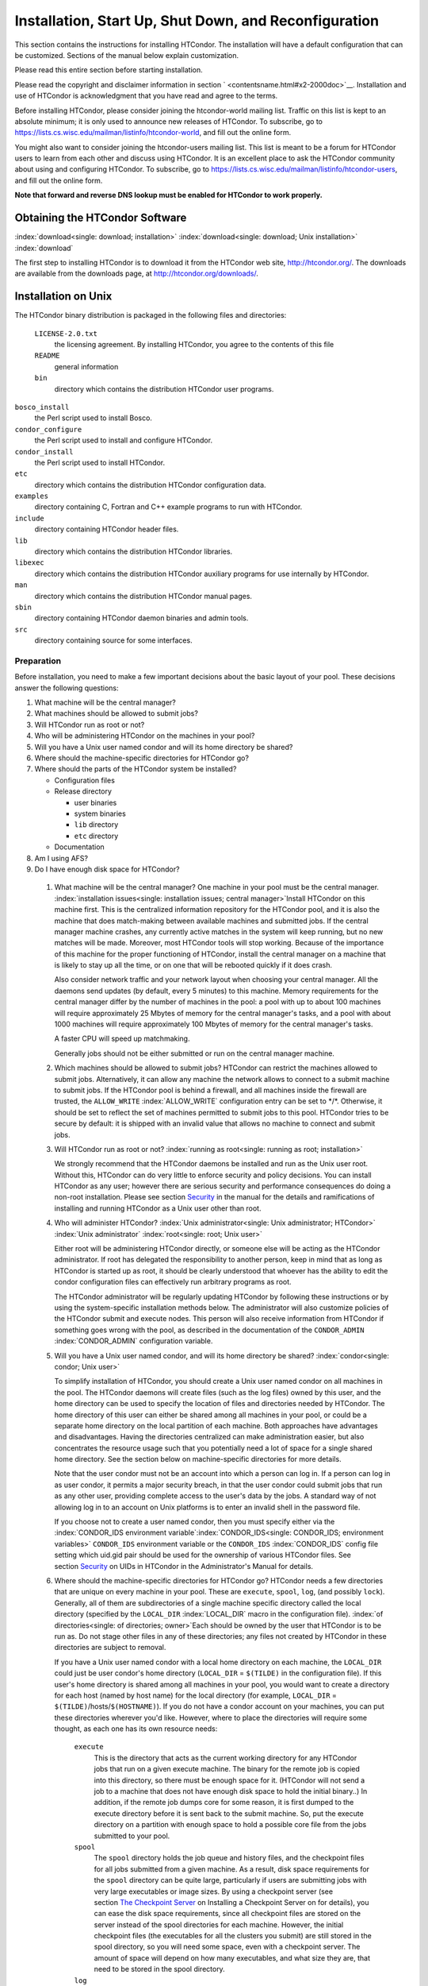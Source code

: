 Installation, Start Up, Shut Down, and Reconfiguration
======================================================

This section contains the instructions for installing HTCondor. The
installation will have a default configuration that can be customized.
Sections of the manual below explain customization.

Please read this entire section before starting installation.

Please read the copyright and disclaimer information in
section \ ` <contentsname.html#x2-2000doc>`__. Installation and use of
HTCondor is acknowledgment that you have read and agree to the terms.

Before installing HTCondor, please consider joining the htcondor-world
mailing list. Traffic on this list is kept to an absolute minimum; it is
only used to announce new releases of HTCondor. To subscribe, go to
`https://lists.cs.wisc.edu/mailman/listinfo/htcondor-world <https://lists.cs.wisc.edu/mailman/listinfo/htcondor-world>`__,
and fill out the online form.

You might also want to consider joining the htcondor-users mailing list.
This list is meant to be a forum for HTCondor users to learn from each
other and discuss using HTCondor. It is an excellent place to ask the
HTCondor community about using and configuring HTCondor. To subscribe,
go to
`https://lists.cs.wisc.edu/mailman/listinfo/htcondor-users <https://lists.cs.wisc.edu/mailman/listinfo/htcondor-users>`__,
and fill out the online form.

**Note that forward and reverse DNS lookup must be enabled for HTCondor
to work properly.**

Obtaining the HTCondor Software
-------------------------------

:index:`download<single: download; installation>`
:index:`download<single: download; Unix installation>` :index:`download`

The first step to installing HTCondor is to download it from the
HTCondor web site, `http://htcondor.org/ <http://htcondor.org/>`__. The
downloads are available from the downloads page, at
`http://htcondor.org/downloads/ <http://htcondor.org/downloads/>`__.

Installation on Unix
--------------------

The HTCondor binary distribution is packaged in the following files and
directories:

 ``LICENSE-2.0.txt``
    the licensing agreement. By installing HTCondor, you agree to the
    contents of this file
 ``README``
    general information
 ``bin``
    directory which contains the distribution HTCondor user programs.

``bosco_install``
    the Perl script used to install Bosco.

``condor_configure``
    the Perl script used to install and configure HTCondor.

``condor_install``
    the Perl script used to install HTCondor.

``etc``
    directory which contains the distribution HTCondor configuration
    data.

``examples``
    directory containing C, Fortran and C++ example programs to run with
    HTCondor.

``include``
    directory containing HTCondor header files.

``lib``
    directory which contains the distribution HTCondor libraries.

``libexec``
    directory which contains the distribution HTCondor auxiliary
    programs for use internally by HTCondor.

``man``
    directory which contains the distribution HTCondor manual pages.

``sbin``
    directory containing HTCondor daemon binaries and admin tools.

``src``
    directory containing source for some interfaces.

Preparation
'''''''''''

Before installation, you need to make a few important decisions about
the basic layout of your pool. These decisions answer the following
questions:

#. What machine will be the central manager?
#. What machines should be allowed to submit jobs?
#. Will HTCondor run as root or not?
#. Who will be administering HTCondor on the machines in your pool?
#. Will you have a Unix user named condor and will its home directory be
   shared?
#. Where should the machine-specific directories for HTCondor go?
#. Where should the parts of the HTCondor system be installed?

   -  Configuration files
   -  Release directory

      -  user binaries
      -  system binaries
      -  ``lib`` directory
      -  ``etc`` directory

   -  Documentation

#. Am I using AFS?
#. Do I have enough disk space for HTCondor?

 1. What machine will be the central manager?
    One machine in your pool must be the central manager.
    :index:`installation issues<single: installation issues; central manager>`\ Install
    HTCondor on this machine first. This is the centralized information
    repository for the HTCondor pool, and it is also the machine that
    does match-making between available machines and submitted jobs. If
    the central manager machine crashes, any currently active matches in
    the system will keep running, but no new matches will be made.
    Moreover, most HTCondor tools will stop working. Because of the
    importance of this machine for the proper functioning of HTCondor,
    install the central manager on a machine that is likely to stay up
    all the time, or on one that will be rebooted quickly if it does
    crash.

    Also consider network traffic and your network layout when choosing
    your central manager. All the daemons send updates (by default,
    every 5 minutes) to this machine. Memory requirements for the
    central manager differ by the number of machines in the pool: a pool
    with up to about 100 machines will require approximately 25 Mbytes
    of memory for the central manager's tasks, and a pool with about
    1000 machines will require approximately 100 Mbytes of memory for
    the central manager's tasks.

    A faster CPU will speed up matchmaking.

    Generally jobs should not be either submitted or run on the central
    manager machine.

 2. Which machines should be allowed to submit jobs?
    HTCondor can restrict the machines allowed to submit jobs.
    Alternatively, it can allow any machine the network allows to
    connect to a submit machine to submit jobs. If the HTCondor pool is
    behind a firewall, and all machines inside the firewall are trusted,
    the ``ALLOW_WRITE`` :index:`ALLOW_WRITE` configuration entry
    can be set to \*/\*. Otherwise, it should be set to reflect the set
    of machines permitted to submit jobs to this pool. HTCondor tries to
    be secure by default: it is shipped with an invalid value that
    allows no machine to connect and submit jobs.

 3. Will HTCondor run as root or not?
    :index:`running as root<single: running as root; installation>`

    We strongly recommend that the HTCondor daemons be installed and run
    as the Unix user root. Without this, HTCondor can do very little to
    enforce security and policy decisions. You can install HTCondor as
    any user; however there are serious security and performance
    consequences do doing a non-root installation. Please see
    section \ `Security <../admin-manual/security.html>`__ in the manual
    for the details and ramifications of installing and running HTCondor
    as a Unix user other than root.

 4. Who will administer HTCondor?
    :index:`Unix administrator<single: Unix administrator; HTCondor>`
    :index:`Unix administrator` :index:`root<single: root; Unix user>`

    Either root will be administering HTCondor directly, or someone else
    will be acting as the HTCondor administrator. If root has delegated
    the responsibility to another person, keep in mind that as long as
    HTCondor is started up as root, it should be clearly understood that
    whoever has the ability to edit the condor configuration files can
    effectively run arbitrary programs as root.

    The HTCondor administrator will be regularly updating HTCondor by
    following these instructions or by using the system-specific
    installation methods below. The administrator will also customize
    policies of the HTCondor submit and execute nodes. This person will
    also receive information from HTCondor if something goes wrong with
    the pool, as described in the documentation of the ``CONDOR_ADMIN``
    :index:`CONDOR_ADMIN` configuration variable.

 5. Will you have a Unix user named condor, and will its home directory be shared? :index:`condor<single: condor; Unix user>`

    To simplify installation of HTCondor, you should create a Unix user
    named condor on all machines in the pool. The HTCondor daemons will
    create files (such as the log files) owned by this user, and the
    home directory can be used to specify the location of files and
    directories needed by HTCondor. The home directory of this user can
    either be shared among all machines in your pool, or could be a
    separate home directory on the local partition of each machine. Both
    approaches have advantages and disadvantages. Having the directories
    centralized can make administration easier, but also concentrates
    the resource usage such that you potentially need a lot of space for
    a single shared home directory. See the section below on
    machine-specific directories for more details.

    Note that the user condor must not be an account into which a person
    can log in. If a person can log in as user condor, it permits a
    major security breach, in that the user condor could submit jobs
    that run as any other user, providing complete access to the user's
    data by the jobs. A standard way of not allowing log in to an
    account on Unix platforms is to enter an invalid shell in the
    password file.

    If you choose not to create a user named condor, then you must
    specify either via the
    :index:`CONDOR_IDS environment variable`\ :index:`CONDOR_IDS<single: CONDOR_IDS; environment variables>`
    ``CONDOR_IDS`` environment variable or the ``CONDOR_IDS``
    :index:`CONDOR_IDS` config file setting which uid.gid pair
    should be used for the ownership of various HTCondor files. See
    section \ `Security <../admin-manual/security.html>`__ on UIDs in
    HTCondor in the Administrator's Manual for details.

 6. Where should the machine-specific directories for HTCondor go?
    HTCondor needs a few directories that are unique on every machine in
    your pool. These are ``execute``, ``spool``, ``log``, (and possibly
    ``lock``). Generally, all of them are subdirectories of a single
    machine specific directory called the local directory (specified by
    the ``LOCAL_DIR`` :index:`LOCAL_DIR` macro in the
    configuration file). :index:`of directories<single: of directories; owner>`\ Each
    should be owned by the user that HTCondor is to be run as. Do not
    stage other files in any of these directories; any files not created
    by HTCondor in these directories are subject to removal.

    If you have a Unix user named condor with a local home directory on
    each machine, the ``LOCAL_DIR`` could just be user condor's home
    directory (``LOCAL_DIR`` = ``$(TILDE)`` in the configuration file).
    If this user's home directory is shared among all machines in your
    pool, you would want to create a directory for each host (named by
    host name) for the local directory (for example, ``LOCAL_DIR`` =
    ``$(TILDE)``/hosts/``$(HOSTNAME)``). If you do not have a condor
    account on your machines, you can put these directories wherever
    you'd like. However, where to place the directories will require
    some thought, as each one has its own resource needs:

     ``execute``
        This is the directory that acts as the current working directory
        for any HTCondor jobs that run on a given execute machine. The
        binary for the remote job is copied into this directory, so
        there must be enough space for it. (HTCondor will not send a job
        to a machine that does not have enough disk space to hold the
        initial binary..) In addition, if the remote job dumps core for
        some reason, it is first dumped to the execute directory before
        it is sent back to the submit machine. So, put the execute
        directory on a partition with enough space to hold a possible
        core file from the jobs submitted to your pool.
     ``spool``
        The ``spool`` directory holds the job queue and history files,
        and the checkpoint files for all jobs submitted from a given
        machine. As a result, disk space requirements for the ``spool``
        directory can be quite large, particularly if users are
        submitting jobs with very large executables or image sizes. By
        using a checkpoint server (see section \ `The Checkpoint
        Server <../admin-manual/checkpoint-server.html>`__ on Installing
        a Checkpoint Server on for details), you can ease the disk space
        requirements, since all checkpoint files are stored on the
        server instead of the spool directories for each machine.
        However, the initial checkpoint files (the executables for all
        the clusters you submit) are still stored in the spool
        directory, so you will need some space, even with a checkpoint
        server. The amount of space will depend on how many executables,
        and what size they are, that need to be stored in the spool
        directory.
     ``log``
        Each HTCondor daemon writes its own log file, and each log file
        is placed in the ``log`` directory. You can specify what size
        you want these files to grow to before they are rotated, so the
        disk space requirements of the directory are configurable. The
        larger the log files, the more historical information they will
        hold if there is a problem, but the more disk space they use up.
        If you have a network file system installed at your pool, you
        might want to place the log directories in a shared location
        (such as ``/usr/local/condor/logs/$(HOSTNAME)``), so that you
        can view the log files from all your machines in a single
        location. However, if you take this approach, you will have to
        specify a local partition for the ``lock`` directory (see
        below).
     ``lock``
        HTCondor uses a small number of lock files to synchronize access
        to certain files that are shared between multiple daemons.
        Because of problems encountered with file locking and network
        file systems (particularly NFS), these lock files should be
        placed on a local partition on each machine. By default, they
        are placed in the ``log`` directory. If you place your ``log``
        directory on a network file system partition, specify a local
        partition for the lock files with the ``LOCK``
        :index:`LOCK` parameter in the configuration file (such as
        ``/var/lock/condor``).

    :index:`HTCondor files<single: HTCondor files; disk space requirement>`

    Generally speaking, it is recommended that you do not put these
    directories (except ``lock``) on the same partition as ``/var``,
    since if the partition fills up, you will fill up ``/var`` as well.
    This will cause lots of problems for your machines. Ideally, you
    will have a separate partition for the HTCondor directories. Then,
    the only consequence of filling up the directories will be
    HTCondor's malfunction, not your whole machine.

 7. Where should the parts of the HTCondor system be installed?
    -  Configuration Files
    -  Release directory

       -  User Binaries
       -  System Binaries
       -  ``lib`` Directory
       -  ``etc`` Directory

    -  Documentation

     Configuration Files
        There can be more than one configuration file. They allow
        different levels of control over how HTCondor is configured on
        each machine in the pool. The global configuration file is
        shared by all machines in the pool. For ease of administration,
        this file should be located on a shared file system, if
        possible. Local configuration files override settings in the
        global file permitting different daemons to run, different
        policies for when to start and stop HTCondor jobs, and so on.
        There may be configuration files specific to each platform in
        the pool. See section \ `Setting Up for Special
        Environments <../admin-manual/setting-up-special-environments.html>`__
        on about Configuring HTCondor for Multiple Platforms for
        details. :index:`location<single: location; configuration files>`

        The location of configuration files is described in
        section \ `Introduction to
        Configuration <../admin-manual/introduction-to-configuration.html>`__.

     Release Directory
        Every binary distribution contains a contains five
        subdirectories: ``bin``, ``etc``, ``lib``, ``sbin``, and
        ``libexec``. Wherever you choose to install these five
        directories we call the release directory (specified by the
        ``RELEASE_DIR`` :index:`RELEASE_DIR` macro in the
        configuration file). Each release directory contains
        platform-dependent binaries and libraries, so you will need to
        install a separate one for each kind of machine in your pool.
        For ease of administration, these directories should be located
        on a shared file system, if possible.

        -  User Binaries:

           All of the files in the ``bin`` directory are programs that
           HTCondor users should expect to have in their path. You could
           either put them in a well known location (such as
           ``/usr/local/condor/bin``) which you have HTCondor users add
           to their ``PATH`` environment variable, or copy those files
           directly into a well known place already in the user's PATHs
           (such as ``/usr/local/bin``). With the above examples, you
           could also leave the binaries in ``/usr/local/condor/bin``
           and put in soft links from ``/usr/local/bin`` to point to
           each program.

        -  System Binaries:

           All of the files in the ``sbin`` directory are HTCondor
           daemons and agents, or programs that only the HTCondor
           administrator would need to run. Therefore, add these
           programs only to the ``PATH`` of the HTCondor administrator.

        -  Private HTCondor Binaries:

           All of the files in the ``libexec`` directory are HTCondor
           programs that should never be run by hand, but are only used
           internally by HTCondor.

        -  ``lib`` Directory:

           The files in the ``lib`` directory are the HTCondor libraries
           that must be linked in with user jobs for all of HTCondor's
           checkpointing and migration features to be used. ``lib`` also
           contains scripts used by the *condor_compile* program to
           help re-link jobs with the HTCondor libraries. These files
           should be placed in a location that is world-readable, but
           they do not need to be placed in anyone's ``PATH``. The
           *condor_compile* script checks the configuration file for
           the location of the ``lib`` directory.

        -  ``etc`` Directory:

           ``etc`` contains an ``examples`` subdirectory which holds
           various example configuration files and other files used for
           installing HTCondor. ``etc`` is the recommended location to
           keep the master copy of your configuration files. You can put
           in soft links from one of the places mentioned above that
           HTCondor checks automatically to find its global
           configuration file.

     Documentation
        The documentation provided with HTCondor is currently available
        in HTML, Postscript and PDF (Adobe Acrobat). It can be locally
        installed wherever is customary at your site. You can also find
        the HTCondor documentation on the web at:
        `http://htcondor.org/manual <http://htcondor.org/manual>`__.

 8. Am I using AFS?
    If you are using AFS at your site, be sure to read the
    section \ `Setting Up for Special
    Environments <../admin-manual/setting-up-special-environments.html>`__
    in the manual. HTCondor does not currently have a way to
    authenticate itself to AFS. A solution is not ready for Version
    8.9.1. This implies that you are probably not going to want to have
    the ``LOCAL_DIR`` :index:`LOCAL_DIR` for HTCondor on AFS.
    However, you can (and probably should) have the HTCondor
    ``RELEASE_DIR`` on AFS, so that you can share one copy of those
    files and upgrade them in a centralized location. You will also have
    to do something special if you submit jobs to HTCondor from a
    directory on AFS. Again, read manual section \ `Setting Up for
    Special
    Environments <../admin-manual/setting-up-special-environments.html>`__
    for all the details.

 9. Do I have enough disk space for HTCondor?
    :index:`all versions<single: all versions; disk space requirement>`

    The compressed downloads of HTCondor currently range from a low of
    about 13 Mbytes for 64-bit Ubuntu 12/Linux to about 115 Mbytes for
    Windows. The compressed source code takes approximately 17 Mbytes.

    In addition, you will need a lot of disk space in the local
    directory of any machines that are submitting jobs to HTCondor. See
    question 6 above for details on this.

Unix Installation from a repository
'''''''''''''''''''''''''''''''''''

Installing HTCondor from repositories preferred for systems that you
administer. If you do not have administrative access, use the tarball
instructions below.

Repositories are available Red Hat Enterprise Linux and derivatives such
as CentOS and Scientific Linux. Repositories are also available for
Debian and Ubuntu LTS. Visit the installation documentation at
`https://research.cs.wisc.edu/htcondor/instructions/ <https://research.cs.wisc.edu/htcondor/instructions/>`__

Unix Installation from a Tarball
''''''''''''''''''''''''''''''''

**Note that installation from a tarball is no longer the preferred
method for installing HTCondor on Unix systems. Installation via RPM or
Debian package is recommended if available for your Unix version.**

An overview of the tarball-based installation process is as follows:

#. Untar the HTCondor software.
#. Run *condor_install* or *condor_configure* to install the software.

Details are given below.

After download, all the files are in a compressed, tar format. They need
to be untarred, as

::

      tar xzf <completename>.tar.gz

After untarring, the directory will have the Perl scripts
*condor_configure* and *condor_install* (and *bosco_install*), as
well as ``bin``, ``etc``, ``examples``, ``include``, ``lib``,
``libexec``, ``man``, ``sbin``, ``sql`` and ``src`` subdirectories.
:index:`with<single: with; installation>`
:index:`condor_configure command`

The Perl script *condor_configure* installs HTCondor. Command-line
arguments specify all needed information to this script. The script can
be executed multiple times, to modify or further set the configuration.
*condor_configure* has been tested using Perl 5.003. Use this or a more
recent version of Perl.

*condor_configure* and *condor_install* are the same program, but have
different default behaviors. *condor_install* is identical to running

::

      condor_configure --install=.

*condor_configure* and *condor_install* work on the named directories.
As the names imply, *condor_install* is used to install HTCondor,
whereas *condor_configure* is used to modify the configuration of an
existing HTCondor install.

*condor_configure* and *condor_install* are completely command-line
driven and are not interactive. Several command-line arguments are
always needed with *condor_configure* and *condor_install*. The
argument

::

      --install=/path/to/release

specifies the path to the HTCondor release directories. The default
command-line argument for *condor_install* is

::

      --install=.

The argument

::

      --install-dir=<directory>

or

::

      --prefix=<directory>

specifies the path to the install directory.

The argument

::

      --local-dir=<directory>

specifies the path to the local directory.

The --**type** option to *condor_configure* specifies one or more of
the roles that a machine can take on within the HTCondor pool: central
manager, submit or execute. These options are given in a comma separated
list. So, if a machine is both a submit and execute machine, the proper
command-line option is

::

      --type=submit,execute

Install HTCondor on the central manager machine first. If HTCondor will
run as root in this pool (Item 3 above), run *condor_install* as root,
and it will install and set the file permissions correctly. On the
central manager machine, run *condor_install* as follows.

::

    % condor_install --prefix=~condor \ 
    --local-dir=/scratch/condor --type=manager

To update the above HTCondor installation, for example, to also be
submit machine:

::

    % condor_configure --prefix=~condor \ 
    --local-dir=/scratch/condor --type=manager,submit

As in the above example, the central manager can also be a submit point
or an execute machine, but this is only recommended for very small
pools. If this is the case, the --**type** option changes to
``manager,execute`` or ``manager,submit`` or ``manager,submit,execute``.

After the central manager is installed, the execute and submit machines
should then be configured. Decisions about whether to run HTCondor as
root should be consistent throughout the pool. For each machine in the
pool, run

::

    % condor_install --prefix=~condor \ 
    --local-dir=/scratch/condor --type=execute,submit

See the *condor_configure* manual
page \ `condor_configure <../man-pages/condor_configure.html>`__ for
details.

Starting HTCondor Under Unix After Installation
'''''''''''''''''''''''''''''''''''''''''''''''

:index:`Unix platforms<single: Unix platforms; starting HTCondor>`

Now that HTCondor has been installed on the machine(s), there are a few
things to check before starting up HTCondor.

#. Read through the ``<release_dir>/etc/condor_config`` file. There are
   a lot of possible settings and you should at least take a look at the
   first two main sections to make sure everything looks okay. In
   particular, you might want to set up security for HTCondor. See the
   section \ `Security <../admin-manual/security.html>`__ to learn how
   to do this.
#. For Linux platforms, run the *condor_kbdd* to monitor keyboard and
   mouse activity on all machines within the pool that will run a
   *condor_startd*; these are machines that execute jobs. To do this,
   the subsystem ``KBDD`` will need to be added to the ``DAEMON_LIST``
   configuration variable definition.

   For Unix platforms other than Linux, HTCondor can monitor the
   activity of your mouse and keyboard, provided that you tell it where
   to look. You do this with the ``CONSOLE_DEVICES``
   :index:`CONSOLE_DEVICES` entry in the condor_startd section of
   the configuration file. On most platforms, reasonable defaults are
   provided. For example, the default device for the mouse is 'mouse',
   since most installations have a soft link from ``/dev/mouse`` that
   points to the right device (such as ``tty00`` if you have a serial
   mouse, ``psaux`` if you have a PS/2 bus mouse, etc). If you do not
   have a ``/dev/mouse`` link, you should either create one (you will be
   glad you did), or change the ``CONSOLE_DEVICES`` entry in HTCondor's
   configuration file. This entry is a comma separated list, so you can
   have any devices in ``/dev`` count as 'console devices' and activity
   will be reported in the condor_startd's ClassAd as
   ``ConsoleIdleTime``.

#. (Linux only) HTCondor needs to be able to find the ``utmp`` file.
   According to the Linux File System Standard, this file should be
   ``/var/run/utmp``. If HTCondor cannot find it there, it looks in
   ``/var/adm/utmp``. If it still cannot find it, it gives up. So, if
   your Linux distribution places this file somewhere else, be sure to
   put a soft link from ``/var/run/utmp`` to point to the real location.

To start up the HTCondor daemons, execute the command
``<release_dir>/sbin/condor_master``. This is the HTCondor master, whose
only job in life is to make sure the other HTCondor daemons are running.
The master keeps track of the daemons, restarts them if they crash, and
periodically checks to see if you have installed new binaries (and, if
so, restarts the affected daemons).

If you are setting up your own pool, you should start HTCondor on your
central manager machine first. If you have done a submit-only
installation and are adding machines to an existing pool, the start
order does not matter.

To ensure that HTCondor is running, you can run either:

::

            ps -ef | egrep condor_

or

::

            ps -aux | egrep condor_

depending on your flavor of Unix. On a central manager machine that can
submit jobs as well as execute them, there will be processes for:

-  condor_master
-  condor_collector
-  condor_negotiator
-  condor_startd
-  condor_schedd

On a central manager machine that does not submit jobs nor execute them,
there will be processes for:

-  condor_master
-  condor_collector
-  condor_negotiator

For a machine that only submits jobs, there will be processes for:

-  condor_master
-  condor_schedd

For a machine that only executes jobs, there will be processes for:

-  condor_master
-  condor_startd

Once you are sure the HTCondor daemons are running, check to make sure
that they are communicating with each other. You can run
*condor_status* to get a one line summary of the status of each machine
in your pool.

Once you are sure HTCondor is working properly, you should add
*condor_master* into your startup/bootup scripts (i.e. ``/etc/rc`` ) so
that your machine runs *condor_master* upon bootup. *condor_master*
will then fire up the necessary HTCondor daemons whenever your machine
is rebooted.

If your system uses System-V style init scripts, you can look in
``<release_dir>/etc/examples/condor.boot`` for a script that can be used
to start and stop HTCondor automatically by init. Normally, you would
install this script as ``/etc/init.d/condor`` and put in soft link from
various directories (for example, ``/etc/rc2.d``) that point back to
``/etc/init.d/condor``. The exact location of these scripts and links
will vary on different platforms.

If your system uses BSD style boot scripts, you probably have an
``/etc/rc.local`` file. Add a line to start up
``<release_dir>/sbin/condor_master``.

Now that the HTCondor daemons are running, there are a few things you
can and should do:

#. (Optional) Do a full install for the *condor_compile* script.
   condor_compile assists in linking jobs with the HTCondor libraries
   to take advantage of all of HTCondor's features. As it is currently
   installed, it will work by placing it in front of any of the
   following commands that you would normally use to link your code:
   gcc, g++, g77, cc, acc, c89, CC, f77, fort77 and ld. If you complete
   the full install, you will be able to use condor_compile with any
   command whatsoever, in particular, make. See section \ `Setting Up
   for Special
   Environments <../admin-manual/setting-up-special-environments.html>`__
   in the manual for directions.
#. Try building and submitting some test jobs. See ``examples/README``
   for details.
#. If your site uses the AFS network file system, see section \ `Setting
   Up for Special
   Environments <../admin-manual/setting-up-special-environments.html>`__
   in the manual.
#. We strongly recommend that you start up HTCondor (run the
   *condor_master* daemon) as user root. If you must start HTCondor as
   some user other than root, see
   section \ `Security <../admin-manual/security.html>`__.

Installation on Windows
-----------------------

:index:`Windows<single: Windows; installation>` :index:`installation<single: installation; Windows>`

This section contains the instructions for installing the Windows
version of HTCondor. The install program will set up a slightly
customized configuration file that can be further customized after the
installation has completed.

Be sure that the HTCondor tools are of the same version as the daemons
installed. The HTCondor executable for distribution is packaged in a
single file named similarly to:

::

      condor-8.4.11-390598-Windows-x86.msi

:index:`initial file size<single: initial file size; installation>`\ This file is
approximately 107 Mbytes in size, and it can be removed once HTCondor is
fully installed.

For any installation, HTCondor services are installed and run as the
Local System account. Running the HTCondor services as any other account
(such as a domain user) is not supported and could be problematic.

Installation Requirements
'''''''''''''''''''''''''

-  HTCondor for Windows is supported for Windows Vista or a more recent
   version.
-  300 megabytes of free disk space is recommended. Significantly more
   disk space could be necessary to be able to run jobs with large data
   files.
-  HTCondor for Windows will operate on either an NTFS or FAT32 file
   system. However, for security purposes, NTFS is preferred.
-  HTCondor for Windows uses the Visual C++ 2012 C runtime library.

Preparing to Install HTCondor under Windows
'''''''''''''''''''''''''''''''''''''''''''

:index:`preparation<single: preparation; installation>`

Before installing the Windows version of HTCondor, there are two major
decisions to make about the basic layout of the pool.

#. What machine will be the central manager?
#. Is there enough disk space for HTCondor?

If the answers to these questions are already known, skip to the Windows
Installation Procedure section below,
:ref:`admin-manual/installation-startup-shutdown-reconfiguration:installation
on windows`

-  What machine will be the central manager?

   One machine in your pool must be the central manager. This is the
   centralized information repository for the HTCondor pool and is also
   the machine that matches available machines with waiting jobs. If the
   central manager machine crashes, any currently active matches in the
   system will keep running, but no new matches will be made. Moreover,
   most HTCondor tools will stop working. Because of the importance of
   this machine for the proper functioning of HTCondor, we recommend
   installing it on a machine that is likely to stay up all the time, or
   at the very least, one that will be rebooted quickly if it does
   crash. Also, because all the services will send updates (by default
   every 5 minutes) to this machine, it is advisable to consider network
   traffic and network layout when choosing the central manager.

   Install HTCondor on the central manager before installing on the
   other machines within the pool.

   Generally jobs should not be either submitted or run on the central
   manager machine.

-  Is there enough disk space for HTCondor?
   :index:`required disk space<single: required disk space; installation>`

   The HTCondor release directory takes up a fair amount of space. The
   size requirement for the release directory is approximately 250
   Mbytes. HTCondor itself, however, needs space to store all of the
   jobs and their input files. If there will be large numbers of jobs,
   consider installing HTCondor on a volume with a large amount of free
   space.

Installation Procedure Using the MSI Program
''''''''''''''''''''''''''''''''''''''''''''

Installation of HTCondor must be done by a user with administrator
privileges. After installation, the HTCondor services will be run under
the local system account. When HTCondor is running a user job, however,
it will run that user job with normal user permissions.

Download HTCondor, and start the installation process by running the
installer. The HTCondor installation is completed by answering questions
and choosing options within the following steps.

 If HTCondor is already installed.
    If HTCondor has been previously installed, a dialog box will appear
    before the installation of HTCondor proceeds. The question asks if
    you wish to preserve your current HTCondor configuration files.
    Answer yes or no, as appropriate.

    If you answer yes, your configuration files will not be changed, and
    you will proceed to the point where the new binaries will be
    installed.

    If you answer no, then there will be a second question that asks if
    you want to use answers given during the previous installation as
    default answers.

 STEP 1: License Agreement.
    The first step in installing HTCondor is a welcome screen and
    license agreement. You are reminded that it is best to run the
    installation when no other Windows programs are running. If you need
    to close other Windows programs, it is safe to cancel the
    installation and close them. You are asked to agree to the license.
    Answer yes or no. If you should disagree with the License, the
    installation will not continue.

    Also fill in name and company information, or use the defaults as
    given.

 STEP 2: HTCondor Pool Configuration.
    The HTCondor configuration needs to be set based upon if this is a
    new pool or to join an existing one. Choose the appropriate radio
    button.

    For a new pool, enter a chosen name for the pool. To join an
    existing pool, enter the host name of the central manager of the
    pool.

 STEP 3: This Machine's Roles.
    Each machine within an HTCondor pool can either submit jobs or
    execute submitted jobs, or both submit and execute jobs. A check box
    determines if this machine will be a submit point for the pool.

    A set of radio buttons determines the ability and configuration of
    the ability to execute jobs. There are four choices:

    - Do not run jobs on this machine. This machine will not execute HTCondor jobs.
    - Always run jobs and never suspend them.
    - Run jobs when the keyboard has been idle for 15 minutes.
    - Run jobs when the keyboard has been idle for 15 minutes, and the CPU is idle.

    For testing purposes, it is often helpful to use the always run
    HTCondor jobs option.

    For a machine that is to execute jobs and the choice is one of the
    last two in the list, HTCondor needs to further know what to do with
    the currently running jobs. There are two choices:

     - Keep the job in memory and continue when the machine meets the 
       condition chosen for when to run jobs.
     - Restart the job on a different machine.

    This choice involves a trade off. Restarting the job on a different
    machine is less intrusive on the workstation owner than leaving the
    job in memory for a later time. A suspended job left in memory will
    require swap space, which could be a scarce resource. Leaving a job
    in memory, however, has the benefit that accumulated run time is not
    lost for a partially completed job.

 STEP 4: The Account Domain.
    Enter the machine's accounting (or UID) domain. On this version of
    HTCondor for Windows, this setting is only used for user priorities
    (see section \ `User Priorities and
    Negotiation <../admin-manual/user-priorities-negotiation.html>`__)
    and to form a default e-mail address for the user.

 STEP 5: E-mail Settings.
    Various parts of HTCondor will send e-mail to an HTCondor
    administrator if something goes wrong and requires human attention.
    Specify the e-mail address and the SMTP relay host of this
    administrator. Please pay close attention to this e-mail, since it
    will indicate problems in the HTCondor pool.

 STEP 6: Java Settings.
    In order to run jobs in the **java** universe, HTCondor must have
    the path to the jvm executable on the machine. The installer will
    search for and list the jvm path, if it finds one. If not, enter the
    path. To disable use of the **java** universe, leave the field
    blank.
 STEP 7: Host Permission Settings.
    Machines within the HTCondor pool will need various types of access
    permission. The three categories of permission are read, write, and
    administrator. Enter the machines or domain to be given access
    permissions, or use the defaults provided. Wild cards and macros are
    permitted.

     Read
        Read access allows a machine to obtain information about
        HTCondor such as the status of machines in the pool and the job
        queues. All machines in the pool should be given read access. In
        addition, giving read access to \*.cs.wisc.edu will allow the
        HTCondor team to obtain information about the HTCondor pool, in
        the event that debugging is needed.
     Write
        All machines in the pool should be given write access. It allows
        the machines you specify to send information to your local
        HTCondor daemons, for example, to start an HTCondor job. Note
        that for a machine to join the HTCondor pool, it must have both
        read and write access to all of the machines in the pool.
     Administrator
        A machine with administrator access will be allowed more
        extended permission to do things such as change other user's
        priorities, modify the job queue, turn HTCondor services on and
        off, and restart HTCondor. The central manager should be given
        administrator access and is the default listed. This setting is
        granted to the entire machine, so care should be taken not to
        make this too open.

    For more details on these access permissions, and others that can be
    manually changed in your configuration file, please see the section
    titled Setting Up Security in HTCondor in section
    section \ `Security <../admin-manual/security.html>`__.

 STEP 8: VM Universe Setting.
    A radio button determines whether this machine will be configured to
    run **vm** universe jobs utilizing VMware. In addition to having the
    VMware Server installed, HTCondor also needs *Perl* installed. The
    resources available for **vm** universe jobs can be tuned with these
    settings, or the defaults listed can be used.

     Version
        Use the default value, as only one version is currently
        supported.
     Maximum Memory
        The maximum memory that each virtual machine is permitted to use
        on the target machine.
     Maximum Number of VMs
        The number of virtual machines that can be run in parallel on
        the target machine.
     Networking Support
        The VMware instances can be configured to use network support.
        There are four options in the pull-down menu.

        -  None: No networking support.
        -  NAT: Network address translation.
        -  Bridged: Bridged mode.
        -  NAT and Bridged: Allow both methods.

     Path to Perl Executable
        The path to the *Perl* executable.

 STEP 9: Choose Setup Type
    :index:`location of files<single: location of files; installation>`

    The next step is where the destination of the HTCondor files will be
    decided. We recommend that HTCondor be installed in the location
    shown as the default in the install choice: C:\\Condor. This is due
    to several hard coded paths in scripts and configuration files.
    Clicking on the Custom choice permits changing the installation
    directory.

    Installation on the local disk is chosen for several reasons. The
    HTCondor services run as local system, and within Microsoft Windows,
    local system has no network privileges. Therefore, for HTCondor to
    operate, HTCondor should be installed on a local hard drive, as
    opposed to a network drive (file server).

    The second reason for installation on the local disk is that the
    Windows usage of drive letters has implications for where HTCondor
    is placed. The drive letter used must be not change, even when
    different users are logged in. Local drive letters do not change
    under normal operation of Windows.

    While it is strongly discouraged, it may be possible to place
    HTCondor on a hard drive that is not local, if a dependency is added
    to the service control manager such that HTCondor starts after the
    required file services are available.

Unattended Installation Procedure Using the Included Setup Program
''''''''''''''''''''''''''''''''''''''''''''''''''''''''''''''''''

:index:`unattended install<single: unattended install; installation>`

This section details how to run the HTCondor for Windows installer in an
unattended batch mode. This mode is one that occurs completely from the
command prompt, without the GUI interface.

The HTCondor for Windows installer uses the Microsoft Installer (MSI)
technology, and it can be configured for unattended installs analogous
to any other ordinary MSI installer.

The following is a sample batch file that is used to set all the
properties necessary for an unattended install.

::

    @echo on 
    set ARGS= 
    set ARGS=NEWPOOL="N" 
    set ARGS=%ARGS% POOLNAME="" 
    set ARGS=%ARGS% RUNJOBS="C" 
    set ARGS=%ARGS% VACATEJOBS="Y" 
    set ARGS=%ARGS% SUBMITJOBS="Y" 
    set ARGS=%ARGS% CONDOREMAIL="you@yours.com" 
    set ARGS=%ARGS% SMTPSERVER="smtp.localhost" 
    set ARGS=%ARGS% ALLOWREAD="*" 
    set ARGS=%ARGS% ALLOWWRITE="*" 
    set ARGS=%ARGS% ALLOWADMINISTRATOR="$(IP_ADDRESS)" 
    set ARGS=%ARGS% INSTALLDIR="C:\Condor" 
    set ARGS=%ARGS% POOLHOSTNAME="$(IP_ADDRESS)" 
    set ARGS=%ARGS% ACCOUNTINGDOMAIN="none" 
    set ARGS=%ARGS% JVMLOCATION="C:\Windows\system32\java.exe" 
    set ARGS=%ARGS% USEVMUNIVERSE="N" 
    set ARGS=%ARGS% VMMEMORY="128" 
    set ARGS=%ARGS% VMMAXNUMBER="$(NUM_CPUS)" 
    set ARGS=%ARGS% VMNETWORKING="N" 
    REM set ARGS=%ARGS% LOCALCONFIG="http://my.example.com/condor_config.$(FULL_HOSTNAME)" 
     
    msiexec /qb /l* condor-install-log.txt /i condor-8.0.0-133173-Windows-x86.msi %ARGS%

Each property corresponds to answers that would have been supplied while
running an interactive installer. The following is a brief explanation
of each property as it applies to unattended installations:

 NEWPOOL = < Y \| N >
    determines whether the installer will create a new pool with the
    target machine as the central manager.
 POOLNAME
    sets the name of the pool, if a new pool is to be created. Possible
    values are either the name or the empty string "".
 RUNJOBS = < N \| A \| I \| C >
    determines when HTCondor will run jobs. This can be set to:

    -  Never run jobs (N)
    -  Always run jobs (A)
    -  Only run jobs when the keyboard and mouse are Idle (I)
    -  Only run jobs when the keyboard and mouse are idle and the CPU
       usage is low (C)

 VACATEJOBS = < Y \| N >
    determines what HTCondor should do when it has to stop the execution
    of a user job. When set to Y, HTCondor will vacate the job and start
    it somewhere else if possible. When set to N, HTCondor will merely
    suspend the job in memory and wait for the machine to become
    available again.
 SUBMITJOBS = < Y \| N >
    will cause the installer to configure the machine as a submit node
    when set to Y.
 CONDOREMAIL
    sets the e-mail address of the HTCondor administrator. Possible
    values are an e-mail address or the empty string "".
 ALLOWREAD
    is a list of names that are allowed to issue READ commands to
    HTCondor daemons. This value should be set in accordance with the
    ``ALLOW_READ`` :index:`ALLOW_READ` setting in the
    configuration file, as described in
    section \ `Security <../admin-manual/security.html>`__.
 ALLOWWRITE
    is a list of names that are allowed to issue WRITE commands to
    HTCondor daemons. This value should be set in accordance with the
    ``ALLOW_WRITE`` :index:`ALLOW_WRITE` setting in the
    configuration file, as described in
    section \ `Security <../admin-manual/security.html>`__.
 ALLOWADMINISTRATOR
    is a list of names that are allowed to issue ADMINISTRATOR commands
    to HTCondor daemons. This value should be set in accordance with the
    ``ALLOW_ADMINISTRATOR`` :index:`ALLOW_ADMINISTRATOR` setting
    in the configuration file, as described in
    section \ `Security <../admin-manual/security.html>`__.
 INSTALLDIR
    defines the path to the directory where HTCondor will be installed.
 POOLHOSTNAME
    defines the host name of the pool's central manager.
 ACCOUNTINGDOMAIN
    defines the accounting (or UID) domain the target machine will be
    in.
 JVMLOCATION
    defines the path to Java virtual machine on the target machine.
 SMTPSERVER
    defines the host name of the SMTP server that the target machine is
    to use to send e-mail.
 VMMEMORY
    an integer value that defines the maximum memory each VM run on the
    target machine.
 VMMAXNUMBER
    an integer value that defines the number of VMs that can be run in
    parallel on the target machine.
 VMNETWORKING = < N \| A \| B \| C >
    determines if VM Universe can use networking. This can be set to:

    -  None (N)
    -  NAT (A)
    -  Bridged (B)
    -  NAT and Bridged (C)

 USEVMUNIVERSE = < Y \| N >
    will cause the installer to enable VM Universe jobs on the target
    machine.
 LOCALCONFIG
    defines the location of the local configuration file. The value can
    be the path to a file on the local machine, or it can be a URL
    beginning with ``http``. If the value is a URL, then the
    *condor_urlfetch* tool is invoked to fetch configuration whenever
    the configuration is read.
 PERLLOCATION
    defines the path to *Perl* on the target machine. This is required
    in order to use the **vm** universe.

After defining each of these properties for the MSI installer, the
installer can be started with the *msiexec* command. The following
command starts the installer in unattended mode, and it dumps a journal
of the installer's progress to a log file:

::

    msiexec /qb /lxv* condor-install-log.txt /i condor-8.0.0-173133-Windows-x86.msi [property=value] ...

More information on the features of *msiexec* can be found at
Microsoft's website at
`http://www.microsoft.com/resources/documentation/windows/xp/all/proddocs/en-us/msiexec.mspx <http://www.microsoft.com/resources/documentation/windows/xp/all/proddocs/en-us/msiexec.mspx>`__.

Manual Installation HTCondor on Windows
'''''''''''''''''''''''''''''''''''''''

:index:`manual install<single: manual install; Windows>`

If you are to install HTCondor on many different machines, you may wish
to use some other mechanism to install HTCondor on additional machines
rather than running the Setup program described above on each machine.

WARNING: This is for advanced users only! All others should use the
Setup program described above.

Here is a brief overview of how to install HTCondor manually without
using the provided GUI-based setup program:

 The Service
    The service that HTCondor will install is called "Condor". The
    Startup Type is Automatic. The service should log on as System
    Account, but **do not enable** "Allow Service to Interact with
    Desktop". The program that is run is *condor_master.exe*.

    The HTCondor service can be installed and removed using the
    ``sc.exe`` tool, which is included in Windows XP and Windows 2003
    Server. The tool is also available as part of the Windows 2000
    Resource Kit.

    Installation can be done as follows:

    ::

        sc create Condor binpath= c:\condor\bin\condor_master.exe

    To remove the service, use:

    ::

        sc delete Condor

 The Registry
    HTCondor uses a few registry entries in its operation. The key that
    HTCondor uses is HKEY_LOCAL_MACHINE/Software/Condor. The values
    that HTCondor puts in this registry key serve two purposes.

    #. The values of CONDOR_CONFIG and RELEASE_DIR are used for
       HTCondor to start its service.

       CONDOR_CONFIG should point to the ``condor_config`` file. In
       this version of HTCondor, it **must** reside on the local disk.

       RELEASE_DIR should point to the directory where HTCondor is
       installed. This is typically C:\\Condor, and again, this **must**
       reside on the local disk.

    #. The other purpose is storing the entries from the last
       installation so that they can be used for the next one.

 The File System
    The files that are needed for HTCondor to operate are identical to
    the Unix version of HTCondor, except that executable files end in
    ``.exe``. For example the on Unix one of the files is
    ``condor_master`` and on HTCondor the corresponding file is
    ``condor_master.exe``.

    These files currently must reside on the local disk for a variety of
    reasons. Advanced Windows users might be able to put the files on
    remote resources. The main concern is twofold. First, the files must
    be there when the service is started. Second, the files must always
    be in the same spot (including drive letter), no matter who is
    logged into the machine.

    Note also that when installing manually, you will need to create the
    directories that HTCondor will expect to be present given your
    configuration. This normally is simply a matter of creating the
    ``log``, ``spool``, and ``execute`` directories. Do not stage other
    files in any of these directories; any files not created by HTCondor
    in these directories are subject to removal.

Starting HTCondor Under Windows After Installation
''''''''''''''''''''''''''''''''''''''''''''''''''

:index:`starting the HTCondor service<single: starting the HTCondor service; Windows>`
:index:`Windows platforms<single: Windows platforms; starting HTCondor>`

After the installation of HTCondor is completed, the HTCondor service
must be started. If you used the GUI-based setup program to install
HTCondor, the HTCondor service should already be started. If you
installed manually, HTCondor must be started by hand, or you can simply
reboot. NOTE: The HTCondor service will start automatically whenever you
reboot your machine.

To start HTCondor by hand:

#. From the Start menu, choose Settings.
#. From the Settings menu, choose Control Panel.
#. From the Control Panel, choose Services.
#. From Services, choose Condor, and Start.

Or, alternatively you can enter the following command from a command
prompt:

::

             net start condor

:index:`HTCondor daemon names<single: HTCondor daemon names; Windows>`

Run the Task Manager (Control-Shift-Escape) to check that HTCondor
services are running. The following tasks should be running:

-  *condor_master.exe*
-  *condor_negotiator.exe*, if this machine is a central manager.
-  *condor_collector.exe*, if this machine is a central manager.
-  *condor_startd.exe*, if you indicated that this HTCondor node should
   start jobs
-  *condor_schedd.exe*, if you indicated that this HTCondor node should
   submit jobs to the HTCondor pool.

Also, you should now be able to open up a new cmd (DOS prompt) window,
and the HTCondor bin directory should be in your path, so you can issue
the normal HTCondor commands, such as *condor_q* and *condor_status*.
:index:`Windows<single: Windows; installation>` :index:`installation<single: installation; Windows>`

HTCondor is Running Under Windows ... Now What?
'''''''''''''''''''''''''''''''''''''''''''''''

Once HTCondor services are running, try submitting test jobs. Example 2
within section \ `Submitting a
Job <../users-manual/submitting-a-job.html>`__ presents a vanilla
universe job.

Upgrading – Installing a New Version on an Existing Pool
--------------------------------------------------------

:index:`installing a new version on an existing pool<single: installing a new version on an existing pool; pool management>`
:index:`installing a new version on an existing pool<single: installing a new version on an existing pool; installation>`

An upgrade changes the running version of HTCondor from the current
installation to a newer version. The safe method to install and start
running a newer version of HTCondor in essence is: shut down the current
installation of HTCondor, install the newer version, and then restart
HTCondor using the newer version. To allow for falling back to the
current version, place the new version in a separate directory. Copy the
existing configuration files, and modify the copy to point to and use
the new version, as well as incorporate any configuration variables that
are new or changed in the new version. Set the ``CONDOR_CONFIG``
environment variable to point to the new copy of the configuration, so
the new version of HTCondor will use the new configuration when
restarted.

As of HTCondor version 8.2.0, the default configuration file has been
substantially reduced in size by defining compile-time default values
for most configuration variables. Therefore, when upgrading from a
version of HTCondor earlier than 8.2.0 to a more recent version, the
option of reducing the size of the configuration file is an option. The
goal is to identify and use only the configuration variable values that
differ from the compile-time default values. This is facilitated by
using *condor_config_val* with the
**-writeconfig:upgrade **\ *a*\ rgument, to create a file that behaves
the same as the current configuration, but is much smaller, because
values matching the default values (as well as some obsolete variables)
have been removed. Items in the file created by running
*condor_config_val* with the **-writeconfig:upgrade **\ *a*\ rgument
will be in the order that they were read from the original configuration
files. This file is a convenient guide to stripping the cruft from old
configuration files.

When upgrading from a version of HTCondor earlier than 6.8 to more
recent version, note that the configuration settings must be modified
for security reasons. Specifically, the ``ALLOW_WRITE``
:index:`ALLOW_WRITE` configuration variable must be explicitly
changed, or no jobs can be submitted, and error messages will be issued
by HTCondor tools.

Another way to upgrade leaves HTCondor running. HTCondor will
automatically restart itself if the *condor_master* binary is updated,
and this method takes advantage of this. Download the newer version,
placing it such that it does not overwrite the currently running
version. With the download will be a new set of configuration files;
update this new set with any specializations implemented in the
currently running version of HTCondor. Then, modify the currently
running installation by changing its configuration such that the path to
binaries points instead to the new binaries. One way to do that (under
Unix) is to use a symbolic link that points to the current HTCondor
installation directory (for example, ``/opt/condor``). Change the
symbolic link to point to the new directory. If HTCondor is configured
to locate its binaries via the symbolic link, then after the symbolic
link changes, the *condor_master* daemon notices the new binaries and
restarts itself. How frequently it checks is controlled by the
configuration variable ``MASTER_CHECK_NEW_EXEC_INTERVAL``
:index:`MASTER_CHECK_NEW_EXEC_INTERVAL`, which defaults 5 minutes.

When the *condor_master* notices new binaries, it begins a graceful
restart. On an execute machine, a graceful restart means that running
jobs are preempted. Standard universe jobs will attempt to take a
checkpoint. This could be a bottleneck if all machines in a large pool
attempt to do this at the same time. If they do not complete within the
cutoff time specified by the ``KILL`` policy expression (defaults to 10
minutes), then the jobs are killed without producing a checkpoint. It
may be appropriate to increase this cutoff time, and a better approach
may be to upgrade the pool in stages rather than all at once.

For universes other than the standard universe, jobs are preempted. If
jobs have been guaranteed a certain amount of uninterrupted run time
with ``MaxJobRetirementTime``, then the job is not killed until the
specified amount of retirement time has been exceeded (which is 0 by
default). The first step of killing the job is a soft kill signal, which
can be intercepted by the job so that it can exit gracefully, perhaps
saving its state. If the job has not gone away once the ``KILL``
expression fires (10 minutes by default), then the job is forcibly
hard-killed. Since the graceful shutdown of jobs may rely on shared
resources such as disks where state is saved, the same reasoning applies
as for the standard universe: it may be appropriate to increase the
cutoff time for large pools, and a better approach may be to upgrade the
pool in stages to avoid jobs running out of time.

Another time limit to be aware of is the configuration variable
``SHUTDOWN_GRACEFUL_TIMEOUT``. This defaults to 30 minutes. If the
graceful restart is not completed within this time, a fast restart
ensues. This causes jobs to be hard-killed.

Shutting Down and Restarting an HTCondor Pool
---------------------------------------------

:index:`shutting down HTCondor<single: shutting down HTCondor; pool management>`
:index:`restarting HTCondor<single: restarting HTCondor; pool management>`

All of the commands described in this section are subject to the
security policy chosen for the HTCondor pool. As such, the commands must
be either run from a machine that has the proper authorization, or run
by a user that is authorized to issue the commands.
Section \ `Security <../admin-manual/security.html>`__ details the
implementation of security in HTCondor.

 Shutting Down HTCondor
    There are a variety of ways to shut down all or parts of an HTCondor
    pool. All utilize the *condor_off* tool.

    To stop a single execute machine from running jobs, the
    *condor_off* command specifies the machine by host name.

    ::

          condor_off -startd <hostname>

    A running **standard** universe job will be allowed to take a
    checkpoint before the job is killed. A running job under another
    universe will be killed. If it is instead desired that the machine
    stops running jobs only after the currently executing job completes,
    the command is

    ::

          condor_off -startd -peaceful <hostname>

    Note that this waits indefinitely for the running job to finish,
    before the *condor_startd* daemon exits.

    Th shut down all execution machines within the pool,

    ::

          condor_off -all -startd

    To wait indefinitely for each machine in the pool to finish its
    current HTCondor job, shutting down all of the execute machines as
    they no longer have a running job,

    ::

          condor_off -all -startd -peaceful

    To shut down HTCondor on a machine from which jobs are submitted,

    ::

          condor_off -schedd <hostname>

    If it is instead desired that the submit machine shuts down only
    after all jobs that are currently in the queue are finished, first
    disable new submissions to the queue by setting the configuration
    variable

    ::

          MAX_JOBS_SUBMITTED = 0

    See instructions below in 
    :ref:`admin-manual/installation-startup-shutdown-reconfiguration:reconfiguring
    an htcondor pool` for how to reconfigure a pool. After the reconfiguration,
    the command to wait for all jobs to complete and shut down the submission of
    jobs is

    ::

          condor_off -schedd -peaceful <hostname>

    Substitute the option **-all** for the host name, if all submit
    machines in the pool are to be shut down.

 Restarting HTCondor, If HTCondor Daemons Are Not Running
    If HTCondor is not running, perhaps because one of the *condor_off*
    commands was used, then starting HTCondor daemons back up depends on
    which part of HTCondor is currently not running.

    If no HTCondor daemons are running, then starting HTCondor is a
    matter of executing the *condor_master* daemon. The
    *condor_master* daemon will then invoke all other specified daemons
    on that machine. The *condor_master* daemon executes on every
    machine that is to run HTCondor.

    If a specific daemon needs to be started up, and the
    *condor_master* daemon is already running, then issue the command
    on the specific machine with

    ::

          condor_on -subsystem <subsystemname>

    where <subsystemname> is replaced by the daemon's subsystem name.
    Or, this command might be issued from another machine in the pool
    (which has administrative authority) with

    ::

          condor_on <hostname> -subsystem <subsystemname>

    where <subsystemname> is replaced by the daemon's subsystem name,
    and <hostname> is replaced by the host name of the machine where
    this *condor_on* command is to be directed.

 Restarting HTCondor, If HTCondor Daemons Are Running
    If HTCondor daemons are currently running, but need to be killed and
    newly invoked, the *condor_restart* tool does this. This would be
    the case for a new value of a configuration variable for which using
    *condor_reconfig* is inadequate.

    To restart all daemons on all machines in the pool,

    ::

          condor_restart -all

    To restart all daemons on a single machine in the pool,

    ::

          condor_restart <hostname>

    where <hostname> is replaced by the host name of the machine to be
    restarted.

Reconfiguring an HTCondor Pool
------------------------------

:index:`reconfiguration<single: reconfiguration; pool management>`

To change a global configuration variable and have all the machines
start to use the new setting, change the value within the file, and send
a *condor_reconfig* command to each host. Do this with a single
command,

::

      condor_reconfig -all

If the global configuration file is not shared among all the machines,
as it will be if using a shared file system, the change must be made to
each copy of the global configuration file before issuing the
*condor_reconfig* command.

Issuing a *condor_reconfig* command is inadequate for some
configuration variables. For those, a restart of HTCondor is required.
Those configuration variables that require a restart are listed in
section \ `Introduction to
Configuration <../admin-manual/introduction-to-configuration.html>`__.
The manual page for *condor_restart* is at
 `condor_restart <../man-pages/condor_restart.html>`__.

      
